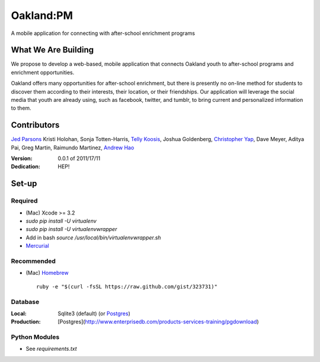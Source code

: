 ==========
Oakland:PM
==========

A mobile application for connecting with after-school enrichment programs

What We Are Building
--------------------

We propose to develop a web-based, mobile application that connects Oakland
youth to after-school programs and enrichment opportunities.

Oakland offers many opportunities for after-school enrichment, but there is
presently no on-line method for students to discover them according to their
interests, their location, or their friendships.  Our application will leverage
the social media that youth are already using, such as facebook, twitter, and
tumblr, to bring current and personalized information to them.
 
Contributors
------------

`Jed Parsons`_
Kristi Holohan, 
Sonja Totten-Harris,
`Telly Koosis`_, 
Joshua Goldenberg, 
`Christopher Yap`_, 
Dave Meyer, 
Aditya Pai,
Greg Martin, 
Raimundo Martinez, 
`Andrew Hao`_ 


:Version: 0.0.1 of 2011/17/11 
:Dedication:  HEP!


Set-up
------

Required
''''''''

- (Mac) Xcode >= 3.2
- `sudo pip install -U virtualenv`
- `sudo pip install -U virtualenvwrapper`
- Add in bash `source /usr/local/bin/virtualenvwrapper.sh`
- `Mercurial`_ 

Recommended
'''''''''''

- (Mac) `Homebrew`_ ::

    ruby -e "$(curl -fsSL https://raw.github.com/gist/323731)"

Database
''''''''

:Local: Sqlite3 (default)  (or `Postgres`_)
:Production: [Postgres](http://www.enterprisedb.com/products-services-training/pgdownload)

Python Modules
''''''''''''''

- See `requirements.txt`

.. _Homebrew: http://mxcl.github.com/homebrew/
.. _Postgres: http://www.enterprisedb.com/products-services-training/pgdownload
.. _Mercurial: http://mercurial.selenic.com/

.. _Telly Koosis: https://github.com/tkoosis/
.. _Jed Parsons: https://github.com/jedp/
.. _Andrew Hao: https://github.com/andrewhao/
.. _Christopher Yap: https://github.com/buzzyapyear/
.. _Greg Martin: https://github.com/lygg/
